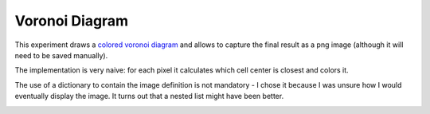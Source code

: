===============
Voronoi Diagram
===============

This experiment draws a `colored voronoi diagram <http://www.codeskulptor.org/#user41_fXerGg8nRY_2.py>`_ and allows to capture the final result as a png image (although it will need to be saved manually).

The implementation is very naive: for each pixel it calculates which cell center is closest and colors it.

The use of a dictionary to contain the image definition is not mandatory - I chose it because I was unsure how I would eventually display the image. It turns out that a nested list might have been better.

.. image:: ./resources/Voronoi-Diagram-squares---250-x-250.png
.. image:: ./resources/Voronoi-Diagram-squares---offset-_-05---250-x-250.png
.. image:: ./resources/Voronoi-Diagram-squares---offset-_-10---250-x-250.png

.. image:: ./resources/voronoi-Diagram-500-x-500.png

